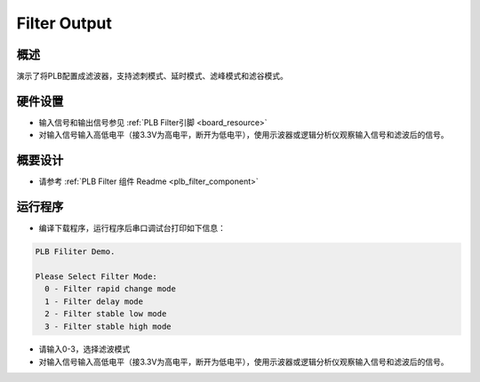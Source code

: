 .. _filter_output:

Filter Output
==========================

概述
------

演示了将PLB配置成滤波器，支持滤刺模式、延时模式、滤峰模式和滤谷模式。

硬件设置
------------

- 输入信号和输出信号参见 :ref:`PLB Filter引脚 <board_resource>`

- 对输入信号输入高低电平（接3.3V为高电平，断开为低电平），使用示波器或逻辑分析仪观察输入信号和滤波后的信号。

概要设计
------------

- 请参考 :ref:`PLB Filter 组件 Readme <plb_filter_component>`

运行程序
------------

- 编译下载程序，运行程序后串口调试台打印如下信息：


.. code-block:: console

   PLB Filiter Demo.

   Please Select Filter Mode:
     0 - Filter rapid change mode
     1 - Filter delay mode
     2 - Filter stable low mode
     3 - Filter stable high mode


- 请输入0-3，选择滤波模式

- 对输入信号输入高低电平（接3.3V为高电平，断开为低电平），使用示波器或逻辑分析仪观察输入信号和滤波后的信号。
